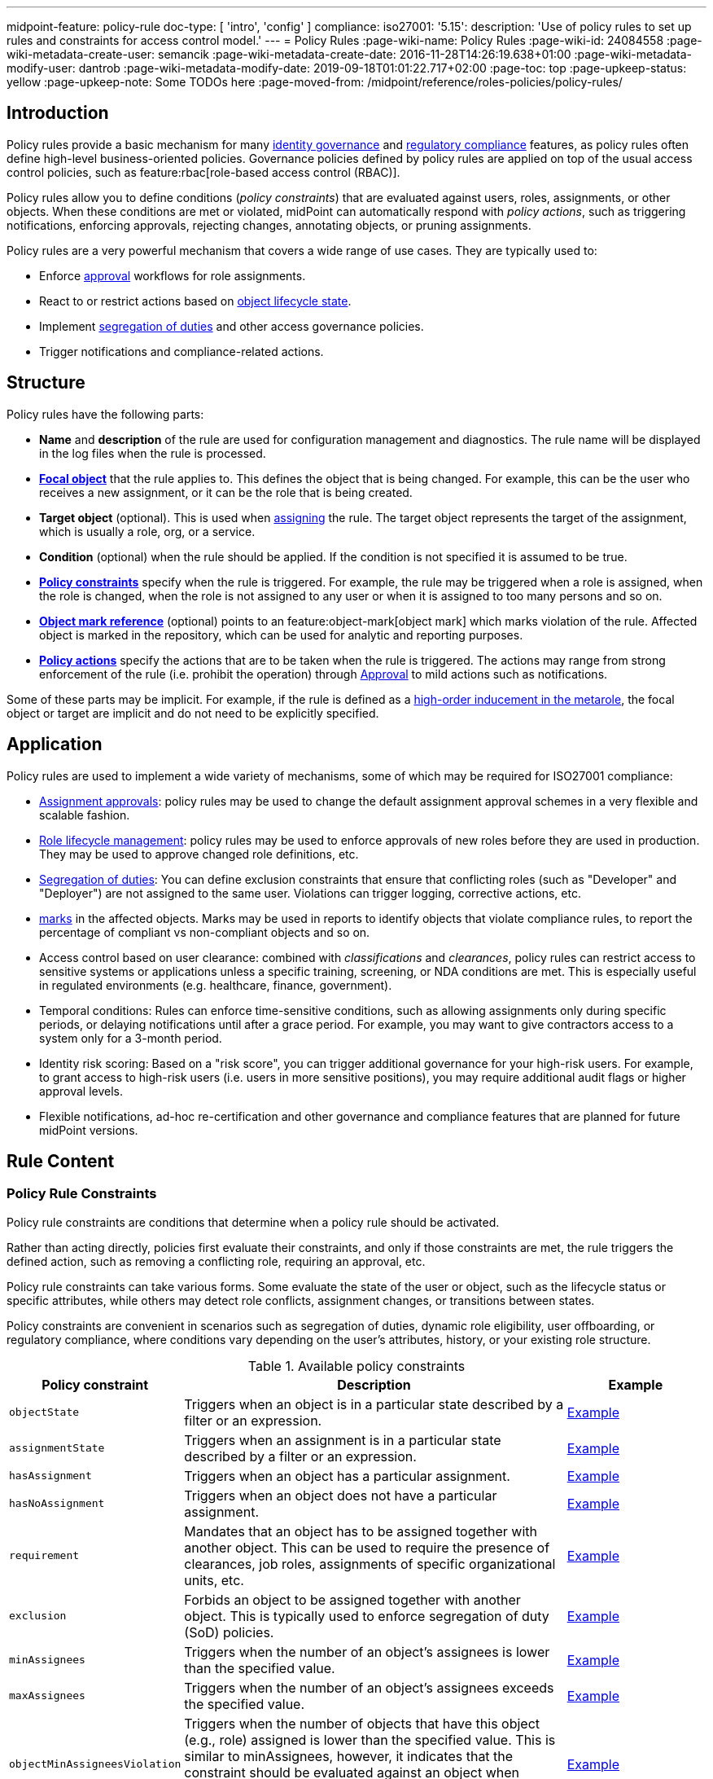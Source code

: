 ---
midpoint-feature: policy-rule
doc-type: [ 'intro', 'config' ]
compliance:
    iso27001:
        '5.15':
            description: 'Use of policy rules to set up rules and constraints for access control model.'
---
= Policy Rules
:page-wiki-name: Policy Rules
:page-wiki-id: 24084558
:page-wiki-metadata-create-user: semancik
:page-wiki-metadata-create-date: 2016-11-28T14:26:19.638+01:00
:page-wiki-metadata-modify-user: dantrob
:page-wiki-metadata-modify-date: 2019-09-18T01:01:22.717+02:00
:page-toc: top
:page-upkeep-status: yellow
:page-upkeep-note: Some TODOs here
:page-moved-from: /midpoint/reference/roles-policies/policy-rules/


== Introduction

Policy rules provide a basic mechanism for many xref:/iam/iga/[identity governance] and xref:/midpoint/compliance/[regulatory compliance] features, as policy rules often define high-level business-oriented policies.
Governance policies defined by policy rules are applied on top of the usual access control policies, such as feature:rbac[role-based access control (RBAC)].

Policy rules allow you to define conditions (_policy constraints_) that are evaluated against users, roles, assignments, or other objects. 
When these conditions are met or violated, midPoint can automatically respond with _policy actions_, such as triggering notifications, enforcing approvals, rejecting changes, annotating objects, or pruning assignments.

Policy rules are a very powerful mechanism that covers a wide range of use cases.
They are typically used to:

* Enforce xref:/midpoint/reference/cases/approval/[approval] workflows for role assignments.
* React to or restrict actions based on xref:/midpoint/reference/roles-policies/roles/role-lifecycle/[object lifecycle state]. 
* Implement xref:/midpoint/reference/roles-policies/policies/segregation-of-duties/[segregation of duties] and other access governance policies.
* Trigger notifications and compliance-related actions.


== Structure

Policy rules have the following parts:

* *Name* and *description* of the rule are used for configuration management and diagnostics.
The rule name will be displayed in the log files when the rule is processed.

* *xref:/midpoint/reference/schema/focus-and-projections/[Focal object]* that the rule applies to.
This defines the object that is being changed.
For example, this can be the user who receives a new assignment, or it can be the role that is being created.

* *Target object* (optional).
This is used when xref:/midpoint/reference/roles-policies/roles/assignment/[assigning] the rule.
The target object represents the target of the assignment, which is usually a role, org, or a service.

* *Condition* (optional) when the rule should be applied.
If the condition is not specified it is assumed to be true.

* *<<policy_constraints,Policy constraints>>* specify when the rule is triggered.
For example, the rule may be triggered when a role is assigned, when the role is changed, when the role is not assigned to any user or when it is assigned to too many persons and so on.

* *<<object_marks,Object mark reference>>* (optional) points to an feature:object-mark[object mark] which marks violation of the rule.
Affected object is marked in the repository, which can be used for analytic and reporting purposes.

* *<<policy_actions,Policy actions>>* specify the actions that are to be taken when the rule is triggered.
The actions may range from strong enforcement of the rule (i.e. prohibit the operation) through xref:/midpoint/reference/cases/approval/[Approval] to mild actions such as notifications.

Some of these parts may be implicit.
For example, if the rule is defined as a xref:/midpoint/reference/roles-policies/policies/metaroles/gensync/[high-order inducement in the metarole], the focal object or target are implicit and do not need to be explicitly specified.

== Application

Policy rules are used to implement a wide variety of mechanisms, some of which may be required for ISO27001 compliance:

* xref:/midpoint/reference/cases/approval/[Assignment approvals]: policy rules may be used to change the default assignment approval schemes in a very flexible and scalable fashion.

* xref:/midpoint/reference/roles-policies/roles/role-lifecycle/[Role lifecycle management]: policy rules may be used to enforce approvals of new roles before they are used in production.
They may be used to approve changed role definitions, etc.

* xref:/midpoint/reference/roles-policies/policies/segregation-of-duties/[Segregation of duties]: You can define exclusion constraints that ensure that conflicting roles (such as "Developer" and "Deployer") are not assigned to the same user.
Violations can trigger logging, corrective actions, etc.

* xref:/midpoint/reference/roles-policies/policies/identity-governantcCompliance reporting: policy rules may be used to set feature:object-mark[marks] in the affected objects.
Marks may be used in reports to identify objects that violate compliance rules, to report the percentage of compliant vs non-compliant objects and so on.

* Access control based on user clearance: combined with _classifications_ and _clearances_, policy rules can restrict access to sensitive systems or applications unless a specific training, screening, or NDA conditions are met.
This is especially useful in regulated environments (e.g. healthcare, finance, government).

* Temporal conditions: Rules can enforce time-sensitive conditions, such as allowing assignments only during specific periods, or delaying notifications until after a grace period.
For example, you may want to give contractors access to a system only for a 3-month period.

* Identity risk scoring: Based on a "risk score", you can trigger additional governance for your high-risk users.
For example, to grant access to high-risk users (i.e. users in more sensitive positions), you may require additional audit flags or higher approval levels.

* Flexible notifications, ad-hoc re-certification and other governance and compliance features that are planned for future midPoint versions.

== Rule Content

[[policy_constraints]]
=== Policy Rule Constraints

Policy rule constraints are conditions that determine when a policy rule should be activated.

Rather than acting directly, policies first evaluate their constraints, and only if those constraints are met, the rule triggers the defined action, such as removing a conflicting role, requiring an approval, etc.

Policy rule constraints can take various forms.
Some evaluate the state of the user or object, such as the lifecycle status or specific attributes, while others may detect role conflicts, assignment changes, or transitions between states.

Policy constraints are convenient in scenarios such as segregation of duties, dynamic role eligibility, user offboarding, or regulatory compliance, where conditions vary depending on the user's attributes, history, or your existing role structure.

.Available policy constraints
[cols="25%,55%,20%"]
|===
| Policy constraint | Description | Example

| `objectState`
| Triggers when an object is in a particular state described by a filter or an expression.
| xref:/midpoint/reference/roles-policies/policies/policy-rule-constraints-examples/#objectstate[Example]

| `assignmentState`
| Triggers when an assignment is in a particular state described by a filter or an expression.
| xref:/midpoint/reference/roles-policies/policies/policy-rule-constraints-examples/#assignmentstate[Example]

| `hasAssignment`
| Triggers when an object has a particular assignment.
| xref:/midpoint/reference/roles-policies/policies/policy-rule-constraints-examples/#hasassignment[Example]

| `hasNoAssignment`
| Triggers when an object does not have a particular assignment.
| xref:/midpoint/reference/roles-policies/policies/policy-rule-constraints-examples/#hasnoassignment[Example]
// Or does it trigger when it has no assignment at all?

| `requirement`
| Mandates that an object has to be assigned together with another object.
This can be used to require the presence of clearances, job roles, assignments of specific organizational units, etc.
| xref:/midpoint/reference/roles-policies/policies/policy-rule-constraints-examples/#requirement[Example]

| `exclusion`
| Forbids an object to be assigned together with another object.
This is typically used to enforce segregation of duty (SoD) policies.
| xref:/midpoint/reference/roles-policies/policies/policy-rule-constraints-examples/#exclusion[Example]

| `minAssignees`
| Triggers when the number of an object's assignees is lower than the specified value.
| xref:/midpoint/reference/roles-policies/policies/policy-rule-constraints-examples/#minassignees[Example]

| `maxAssignees`
| Triggers when the number of an object's assignees exceeds the specified value.
| xref:/midpoint/reference/roles-policies/policies/policy-rule-constraints-examples/#maxassignees[Example]

| `objectMinAssigneesViolation`
| Triggers when the number of objects that have this object (e.g., role) assigned is lower than the specified value.
This is similar to minAssignees, however, it indicates that the constraint should be evaluated against an object when evaluating object constraints. +
HIGHLY EXPERIMENTAL
| xref:/midpoint/reference/roles-policies/policies/policy-rule-constraints-examples/#objectminassigneesviolation[Example]
// what is "this object"? How is it different from minAssignees?

| `objectMaxAssigneesViolation`
| Triggers when the number of objects that have this object (e.g., role) assigned exceeds the specified value.
This is similar to maxAssignees, however, it indicates that the constraint should be evaluated against an object when evaluating object constraints. +
HIGHLY EXPERIMENTAL
| xref:/midpoint/reference/roles-policies/policies/policy-rule-constraints-examples/#objectmaxassigneesviolation[Example]
// what is "this object"? How is it different from maxAssignees?

| `modification`
| Triggers when an object is modified (Add, Modify, or Delete actions).
This is used to implement change management.
| xref:/midpoint/reference/roles-policies/policies/policy-rule-constraints-examples/#modification[Example]

| `assignment`
| Triggers when an object is assigned, unassigned, or when the assignment is modified, i.e., if the object is the target of an assignment that is being modified.
This is used to implement role request approval.
| xref:/midpoint/reference/roles-policies/policies/policy-rule-constraints-examples/#assignment[Example]

| `objectTimeValidity`
| Triggers when the validity of an object, or any of its time-sensitive items (such as passwords) is about to end.
| xref:/midpoint/reference/roles-policies/policies/policy-rule-constraints-examples/#objecttimevalidity[Example]
// how far ahead?

| `assignmentTimeValidity`
| Triggers when the validity of an assignment, or any of its time-sensitive items (such as passwords) is about to end.
| xref:/midpoint/reference/roles-policies/policies/policy-rule-constraints-examples/#assignmenttimevalidity[Example]
// how far ahead?

| `situation`
| Triggers when a policy triggering situation, such as when a user's role changes, occurs within an object or an assignment.
| xref:/midpoint/reference/roles-policies/policies/policy-rule-constraints-examples/#situation[Example]

| `custom`
| A custom way of evaluating a policy constraint. Used typically for transitional constraints.
(State-based custom constraints can always be evaluated using an `objectState` constraint.)
| xref:/midpoint/reference/roles-policies/policies/policy-rule-constraints-examples/#custom[Example]
// This is unclear

| `collectionStats`
| Implements constraints based on statistical properties of collections, such as the number of objects or their percentage distribution.
Policy rules with this constraint are ignored during normal processing.
Evaluation of such policy rules requires special handling, e.g., using scanner task.
| xref:/midpoint/reference/roles-policies/policies/policy-rule-constraints-examples/#collectionstats[Example]

| `alwaysTrue`
| This constraint always applies.
This can be used to make sure a policy remains always active without specifying rigorous conditions.
| xref:/midpoint/reference/roles-policies/policies/policy-rule-constraints-examples/#alwaystrue[Example]

| `orphaned`
| Triggers if an object is orphaned, i.e., it has declared a parent but the parent does not exist.
This is currently supported for tasks.
| xref:/midpoint/reference/roles-policies/policies/policy-rule-constraints-examples/#orphaned[Example]

| `and`
| Triggers when all defined constraints apply.
| xref:/midpoint/reference/roles-policies/policies/policy-rule-constraints-examples/#and[Example]

| `or`
| Triggers when at least one of the constraints applies.
| xref:/midpoint/reference/roles-policies/policies/policy-rule-constraints-examples/#or[Example]

| `not`
| Triggers when the constraint does not apply.
| xref:/midpoint/reference/roles-policies/policies/policy-rule-constraints-examples/#not[Example]

| `transition`
| Specifies how the inner constraints are to be evaluated with regard to operation start and end state.
May not include any transitional constraints itself.
| xref:/midpoint/reference/roles-policies/policies/policy-rule-constraints-examples/#transition[Example]
// This is unclear

| `ref`
| References another constraint, e.g., by its name.
The referenced constraint must be a part of policy rules gathered for a given assignment or object.
Global constraints are also available for referencing, regardless of which objects they are attached to or whether they are active or not.
| xref:/midpoint/reference/roles-policies/policies/policy-rule-constraints-examples/#ref[Example]

|===


==== Using Multiple Policy Rule Constraints

To support more complex logic, midPoint enables you to specify multiple constraints in a policy rule using the following operators:

* AND - All individual constraints must be satisfied for the rule to be triggered. This is a convenient way to cover overlapping time intervals, modifications of several properties at the same time and so on. +
The logical AND operator between exclusions may be used to implement a "triangular" exclusion and other advanced exclusions schemes.

* OR - Either of the individual constraints must be satisfied for the rule to be triggered.

If you place your individual constraints into separate policy rules, your constraints will then be processed as if there was an OR operator between them because policy rules are triggered individually.

In addition to using the AND, and OR logical operators, policy rule constraints also support the NOT operator for negation. This can contain multiple constraints chained by the AND, or OR operators.

.Multiple constraints logic example
[source,xml]
----
<policyConstraints>
    <and>
        <hasAssignment>
        ...
        </hasAssignment>
        <modification>
        ...
        </modification>
    </and>
</policyConstraints>
----

See a xref:/midpoint/reference/roles-policies/policies/policy-rule-examples[full example] of how logical operators are used in policy rule constraints.


[[object_marks]]
=== Object Marks

feature:object-mark[Object marks] indicate the result of a policy rule execution.
Object marks are set on the focal object affected by the triggered rule.

Marks can be used to locate objects for which the rule was triggered, which are usually the objects that violate a policy.

See xref:/midpoint/reference/roles-policies/policies/gradual-policy-enforcement/[] for an example usage of marks with policy rules.

.Policy situation
NOTE: MidPoint 4.8 and earlier used `policySituation` instead of object marks.
The use of `policySituation` is deprecated and strongly discouraged.

[[policy_actions]]
=== Policy Actions

The action part defines what to do when the rule is triggered.
There are several options:

* `enforce`: Enforcement means that no violations of the rule are allowed.
Any attempt to violate the rule will end in an error.
This is an action that strictly enforces the policy.

* `prune`: Pruning means that any conflicting assignments are removed (pruned).
The removal of the conflicting assignments is automatic and silent. It will not be subject to approvals or other policy constraints.
This mechanism can be used for example to implement a set of roles where only one of the roles can be assigned at a time.
When a new role is assigned the existing roles that are in conflict with the new role will be unassigned.

* `approval`: Approval means that the request will be subject to an additional approval.
The approver may decide whether to allow violations of the rule.
If the operation is approved, then it proceeds.

* `record`: Violation of the rule will be recorded using a feature:object-mark[mark].
The creation of the mark is the only effect of the rule violation.
The operation will proceed and the rule will not affect it.
Reporting violations is convenient for gradually enforcing policies.

* `certification`: The object will be scheduled for a certification campaign after the operation is done.
This action works with certification campaigns.
Therefore, it is ideal for actions that are frequent and can occur on large number of objects.
Even though campaigns cannot be started immediately, they are an efficient method how to handle mass decisions.

* `notification`: Notifications are sent at the end of operations.

* `scriptExecution`: Executes a script (action).
The operation will proceed, script(s) are executed at the end of operations.

* `suspendTask`: Stops an action.
This action stops the operation after n executions and results in an error.

// How do you define the "n" number of executions?

== Rule Definition

The policy rules can be defined at several places in the system.
Each definition method applies to different focal/target objects and has different manageability and scalability properties.
However, all the rules are evaluated in the same way regardless of the specific method of their definition.

Policy rules can be defined:

* <<global_pr,Globally>>
* <<direct_pr,Directly>>
* <<metarole_pr,In policies and metaroles>>

[[global_pr]]
=== Global Policy Rules

Policy rules can be defined in the xref:/midpoint/reference/concepts/system-configuration-object/[system configuration object].
In this case, the rule is evaluated for every operation, and it applies to all objects that are matched by the rule focus and target selectors.
This method of rule specification has a global scope, and therefore the administrator can have high confidence that the rule is applied to all objects to which it should be applied.
However, it may have scalability impact if not used properly.
Evaluation of the focus and target selectors is usually very fast, therefore a reasonable number of global rules with simple selectors should have only negligible impact on system performance.
However, large number of rules with complex selectors and conditions may significantly impact the performance.

The global policy rule is defined in a system configuration as follows:

[source,xml]
----
<systemConfiguration>
    ...
    <globalPolicyRule>
        <name>immutable-role</name>
        <policyConstraints>
            <modification>
                <operation>modify</operation>
            </modification>
        </policyConstraints>
        <policyActions>
            <enforcement/>
        </policyActions>
        <focusSelector>
            <type>RoleType</type>
            <filter>
                <q:text>riskLevel = "high"</q:text>
            </filter>
        </focusSelector>
    </globalPolicyRule>
    ...
</systemConfiguration>
----

This rule applies to all roles that have their risk level set to `high`.
The rule _enforces_ the _modification_ constraint, which prohibits any role modification.
An attempt to modify such a role will result in an error (policy violation).

[[direct_pr]]
=== Direct Rule Definition

Policy rules may also be defined directly in the objects to which they apply.
In this case, the rules are defined in assignments:

[source,xml]
----
<role>
    <name>Immutable role</name>
    <assignment>
        <policyRule>
            <name>immutable-role</name>
            <policyConstraints>
                <modification>
                    <operation>modify</operation>
                </modification>
            </policyConstraints>
            <policyActions>
                <enforcement/>
            </policyActions>
        </policyRule>
    </assignment>
</role>
----

This is the same rule as in the previous case.
The rule prohibits role modifications.
The focal object is implicit in this case - it is the object that contains the rule.
There is no need for an explicit focus selector.

However, this method is not very practical as it may be difficult to manage large numbers of roles when rules are specified separately in every role.
Therefore, this approach is not recommended for production use.
The <<metarole_pr,metarole-base approach>> is recommended instead.

[[metarole_pr]]
=== Rule Definitions in Policies and Metaroles

Policy rules can be defined in assignments, which means they can be taken to the meta-level using the usual midPoint mechanism of policies (and xref:/midpoint/reference/roles-policies/policies/metaroles/policy/[metaroles] in general).
If all sensitive roles have the same policy/metarole assigned, then the rule can be easily defined in the policy/metarole as a xref:/midpoint/reference/roles-policies/policies/metaroles/gensync/[high-order inducement].
Like this:

[source,xml]
----
<policy>
    <name>Untouchable metarole</name>
    <inducement>
        <policyRule>
            <name>untouchable</name>
            <policyConstraints>
                <modification/>
            </policyConstraints>
            <policyActions>
                <enforcement/>
            </policyActions>
        </policyRule>
    </inducement>
</policy>
----

In this case, the policy rule is placed in an inducement, *not* in an assignment.
Therefore, the rule does not apply to the policy object where it is defined, instead it applies to the roles that have the policy assigned.
This is a simple and scalable way to define policies that apply to selected roles, organizational hierarchies, services and so on.
This approach is often combined with feature:information-classification[classifications], clearances and other feature:policy-concept[policy objects].
feature:archetype[Archetypes] can also be used as metaroles to apply policy rules.

See xref:/midpoint/reference/roles-policies/policies/metaroles/policy/[] page for more details about the metarole mechanism.

== Policy Rule Exceptions

MidPoint has a mechanism to support _exceptions_ from policy rules.
These can help you cover situations when you are using xref:/midpoint/reference/roles-policies/policies/segregation-of-duties/[Segregation of Duties] policies (SoD) but want to allow users to have specific conflicting roles for some reason.

If you only allowed assigning conflicting roles by overriding the policy, the conflicting assignment would appear in every compliance report.
Also, the approver would be asked for re-approval after every minor change in the assignment.

In order to remember the decision to suppress a policy rule, midPoint supports _exceptions_ from policy rules.

Policy exceptions are stored in the assignments that triggered the respective policy rule.
As long as an exception is stored there, the referenced policy rule is deactivated for that specific user and that specific assignment.
The rule will not be subject to re-approvals, it will not be raised as an issue in compliance reports and so on.
The exceptions information can then also be used to report approved rule exceptions, to re-certify and so on.

== Policy Rule Examples

For examples of policy rules, see a separate page xref:/midpoint/reference/roles-policies/policies/policy-rule-examples/[].

== See Also

* xref:/midpoint/reference/roles-policies/roles/role-lifecycle/[Role Lifecycle]

* xref:/midpoint/reference/cases/approval/[Approval]

* xref:/midpoint/reference/roles-policies/policies/segregation-of-duties/[Segregation of Duties]

* xref:/midpoint/reference/roles-policies/policies/identity-governance-rules[]

* xref:/midpoint/reference/roles-policies/roles/rbac/radio-button-roles/[Radio Button Roles]

* xref:/midpoint/reference/roles-policies/policies/gradual-policy-enforcement/[]

* xref:/midpoint/reference/roles-policies/policies/metaroles/policy/[]
